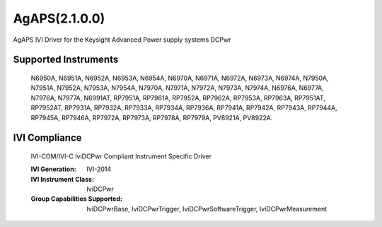 AgAPS(2.1.0.0)
++++++++++++++

AgAPS IVI Driver for the Keysight Advanced Power supply systems DCPwr

Supported Instruments
---------------------

    N6950A, N6951A, N6952A, N6953A, N6954A, N6970A, N6971A,
    N6972A, N6973A, N6974A, N7950A, N7951A, N7952A, N7953A,
    N7954A, N7970A, N7971A, N7972A, N7973A, N7974A, N6976A,
    N6977A, N7976A, N7977A, N6991AT, RP7951A, RP7961A,
    RP7952A, RP7962A, RP7953A, RP7963A, RP7951AT, RP7952AT,
    RP7931A, RP7932A, RP7933A, RP7934A, RP7936A,
    RP7941A, RP7942A, RP7943A, RP7944A, RP7945A, RP7946A,
    RP7972A, RP7973A, RP7978A, RP7979A, PV8921A, PV8922A.

IVI Compliance
--------------

    IVI-COM/IVI-C IviDCPwr Compliant Instrument Specific Driver

    :IVI Generation: IVI-2014
    :IVI Instrument Class: IviDCPwr
    :Group Capabilities Supported: IviDCPwrBase, IviDCPwrTrigger, IviDCPwrSoftwareTrigger, IviDCPwrMeasurement
